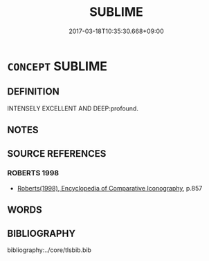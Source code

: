 # -*- mode: mandoku-tls-view -*-
#+TITLE: SUBLIME
#+DATE: 2017-03-18T10:35:30.668+09:00        
#+STARTUP: content
* =CONCEPT= SUBLIME
:PROPERTIES:
:CUSTOM_ID: uuid-740fe129-89e8-4b95-a435-cc68366e3e5c
:END:
** DEFINITION

INTENSELY EXCELLENT AND DEEP:profound.

** NOTES

** SOURCE REFERENCES
*** ROBERTS 1998
 - [[cite:ROBERTS-1998][Roberts(1998), Encyclopedia of Comparative Iconography]], p.857

** WORDS
   :PROPERTIES:
   :VISIBILITY: children
   :END:
*** 
:PROPERTIES:
:CUSTOM_ID: uuid-5a646709-d8c3-423d-b70d-d270f091a29e
:END: 
*** 
:PROPERTIES:
:CUSTOM_ID: uuid-0e2ce050-f02c-406f-b662-bd295f550acc
:END: 
*** 
:PROPERTIES:
:CUSTOM_ID: uuid-e70904ff-27aa-44d4-ba79-62dab7ca634a
:END: 
** BIBLIOGRAPHY
bibliography:../core/tlsbib.bib
